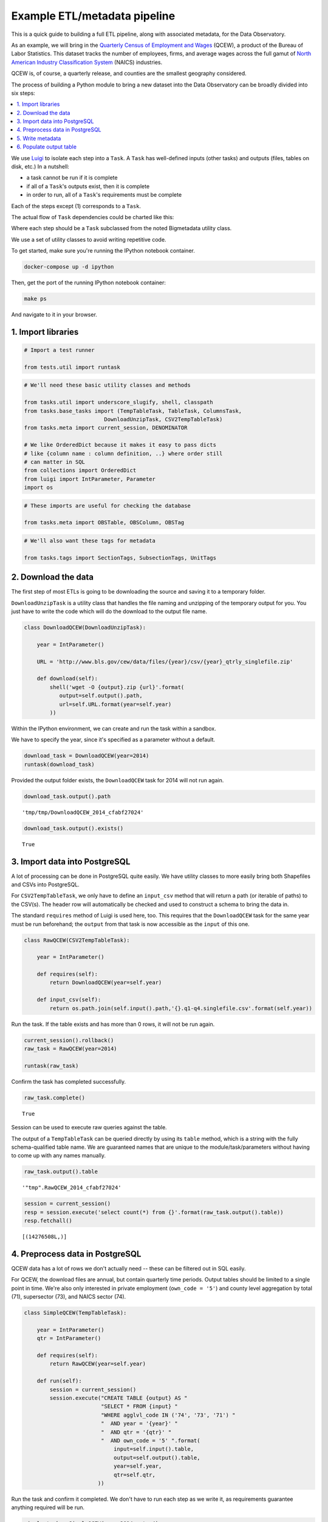 Example ETL/metadata pipeline
=============================

This is a quick guide to building a full ETL pipeline, along with
associated metadata, for the Data Observatory.

As an example, we will bring in the `Quarterly Census of Employment and
Wages <http://www.bls.gov/cew/>`__ (QCEW), a product of the Bureau of
Labor Statistics. This dataset tracks the number of employees, firms,
and average wages across the full gamut of `North American Industry
Classification System <http://www.census.gov/eos/www/naics/>`__ (NAICS)
industries.

QCEW is, of course, a quarterly release, and counties are the smallest
geography considered.

The process of building a Python module to bring a new dataset into the
Data Observatory can be broadly divided into six steps:

.. contents ::
   :local:

We use `Luigi <https://luigi.readthedocs.io/en/stable/>`__ to isolate
each step into a ``Task``. A ``Task`` has well-defined inputs (other
tasks) and outputs (files, tables on disk, etc.) In a nutshell:

-  a task cannot be run if it is complete
-  if all of a ``Task``'s outputs exist, then it is complete
-  in order to run, all of a ``Task``'s requirements must be complete

Each of the steps except (1) corresponds to a ``Task``.

The actual flow of ``Task`` dependencies could be charted like this:

.. blockdiag::
   :desctable:

   {
      default_fontsize = 16;
      node_width = 240;
      node_height = 60;

      download_data [ label = "Download data", description = ":class:`~.tasks.DownloadUnzipTask`, :class:`Task` " ];
      import_data [ label = "Import data", description = ":class:`~.tasks.CSV2TempTableTask`, :class:`~.tasks.Shp2TempTableTask`, :class:`~.tasks.TempTableTask` "];
      process_data [ label = "Preprocess data", description = ":class:`~.tasks.TempTableTask`", stacked ];
      generate_metadata [ label = "Write metadata", description = ":class:`~.tasks.ColumnsTask`" ];
      output_table [ label = "Output table", description = ":class:`~.tasks.TableTask`" ];

      process_data -> process_data;
      download_data -> import_data -> process_data -> output_table;
      generate_metadata -> output_table;
   }

Where each step should be a ``Task`` subclassed from the noted Bigmetadata
utility class.

We use a set of utility classes to avoid writing repetitive code.

To get started, make sure you're running the IPython notebook container.

.. code:: shell

  docker-compose up -d ipython

Then, get the port of the running IPython notebook container:

.. code:: shell

  make ps

And navigate to it in your browser.

1. Import libraries
-------------------

.. code:: python

    # Import a test runner
    
    from tests.util import runtask

.. code:: python

    # We'll need these basic utility classes and methods
    
    from tasks.util import underscore_slugify, shell, classpath
    from tasks.base_tasks import (TempTableTask, TableTask, ColumnsTask,
                             DownloadUnzipTask, CSV2TempTableTask)
    from tasks.meta import current_session, DENOMINATOR
    
    # We like OrderedDict because it makes it easy to pass dicts
    # like {column name : column definition, ..} where order still
    # can matter in SQL
    from collections import OrderedDict
    from luigi import IntParameter, Parameter
    import os

.. code:: python

    # These imports are useful for checking the database
    
    from tasks.meta import OBSTable, OBSColumn, OBSTag

.. code:: python

    # We'll also want these tags for metadata
    
    from tasks.tags import SectionTags, SubsectionTags, UnitTags

2. Download the data
--------------------

The first step of most ETLs is going to be downloading the source and
saving it to a temporary folder.

``DownloadUnzipTask`` is a utility class that handles the file naming
and unzipping of the temporary output for you. You just have to write
the code which will do the download to the output file name.

.. code:: python

    class DownloadQCEW(DownloadUnzipTask):
        
        year = IntParameter()
        
        URL = 'http://www.bls.gov/cew/data/files/{year}/csv/{year}_qtrly_singlefile.zip'
        
        def download(self):
            shell('wget -O {output}.zip {url}'.format(
               output=self.output().path,
               url=self.URL.format(year=self.year)
            ))

Within the IPython environment, we can create and run the task within a
sandbox.

We have to specify the year, since it's specified as a parameter without
a default.

.. code:: python

    download_task = DownloadQCEW(year=2014)
    runtask(download_task)

Provided the output folder exists, the ``DownloadQCEW`` task for 2014
will not run again.

.. code:: python

    download_task.output().path




.. parsed-literal::

    'tmp/tmp/DownloadQCEW_2014_cfabf27024'



.. code:: python

    download_task.output().exists()




.. parsed-literal::

    True



3. Import data into PostgreSQL
------------------------------

A lot of processing can be done in PostgreSQL quite easily. We have
utility classes to more easily bring both Shapefiles and CSVs into
PostgreSQL.

For ``CSV2TempTableTask``, we only have to define an ``input_csv``
method that will return a path (or iterable of paths) to the CSV(s). The
header row will automatically be checked and used to construct a schema
to bring the data in.

The standard ``requires`` method of Luigi is used here, too. This
requires that the ``DownloadQCEW`` task for the same year must be run
beforehand; the ``output`` from that task is now accessible as the
``input`` of this one.

.. code:: python

    class RawQCEW(CSV2TempTableTask):
        
        year = IntParameter()
        
        def requires(self):
            return DownloadQCEW(year=self.year)
            
        def input_csv(self):
            return os.path.join(self.input().path,'{}.q1-q4.singlefile.csv'.format(self.year))

Run the task. If the table exists and has more than 0 rows, it will not
be run again.

.. code:: python

    
    current_session().rollback()
    raw_task = RawQCEW(year=2014)
    
    runtask(raw_task)

Confirm the task has completed successfully.

.. code:: python

    raw_task.complete()




.. parsed-literal::

    True



Session can be used to execute raw queries against the table.

The output of a ``TempTableTask`` can be queried directly by using its
``table`` method, which is a string with the fully schema-qualified
table name. We are guaranteed names that are unique to the
module/task/parameters without having to come up with any names
manually.

.. code:: python

    raw_task.output().table




.. parsed-literal::

    '"tmp".RawQCEW_2014_cfabf27024'



.. code:: python

    session = current_session()
    resp = session.execute('select count(*) from {}'.format(raw_task.output().table))
    resp.fetchall()




.. parsed-literal::

    [(14276508L,)]



4. Preprocess data in PostgreSQL
--------------------------------

QCEW data has a lot of rows we don't actually need -- these can be
filtered out in SQL easily.

For QCEW, the download files are annual, but contain quarterly time
periods. Output tables should be limited to a single point in time.
We're also only interested in private employment (``own_code = '5'``)
and county level aggregation by total (71), supersector (73), and NAICS
sector (74).

.. code:: python

    class SimpleQCEW(TempTableTask):
        
        year = IntParameter()
        qtr = IntParameter()
        
        def requires(self):
            return RawQCEW(year=self.year)
        
        def run(self):
            session = current_session()
            session.execute("CREATE TABLE {output} AS "
                            "SELECT * FROM {input} "
                            "WHERE agglvl_code IN ('74', '73', '71') "
                            "  AND year = '{year}' "
                            "  AND qtr = '{qtr}' "
                            "  AND own_code = '5' ".format(
                                input=self.input().table,
                                output=self.output().table,
                                year=self.year,
                                qtr=self.qtr,
                           ))

Run the task and confirm it completed. We don't have to run each step as
we write it, as requirements guarantee anything required will be run.

.. code:: python

    simple_task = SimpleQCEW(year=2014, qtr=4)
    runtask(simple_task)
    simple_task.complete()




.. parsed-literal::

    True



.. code:: python

    simple_task.output().table




.. parsed-literal::

    '"tmp".SimpleQCEW_4_2014_79152e4934'



.. code:: python

    resp = session.execute('select count(*) from {}'.format(simple_task.output().table))
    resp.fetchall()




.. parsed-literal::

    [(97167L,)]



5. Write metadata
-----------------

We have to create metadata for the measures we're interested in from
QCEW. Often metadata don't take parameters, but this one is, since we
have to reorganize the table from one row per NAICS code to one column
per NAICS code, which is easiest done programmatically.

The ``ColumnsTask`` provides a structure for generating metadata. The
only required method is ``columns``. What must be returned from that
method is an ``OrderedDict`` whose values are all ``OBSColumn`` and
whose keys are all strings. The keys may be used as human-readable
column names in tables based off this metadata, although that is not
always the case. If the ``id`` of the ``OBSColumn`` is left blank, the
dict's key will be used to generate it (qualified by the module).

Also, conventionally there will be a ``requires`` method that brings in
our standard tags: ``SectionTags``, ``SubsectionTags``, and
``UnitTags``. This is an example of defining several tasks as
prerequisites: the outputs of those tasks will be accessible via
``self.input()[<key>]`` in other methods.

.. code:: python

    from tasks.us.naics import (NAICS_CODES, is_supersector, is_sector,
                                get_parent_code)
    
    class QCEWColumns(ColumnsTask):
        
        naics_code = Parameter()
        
        def requires(self):
            requirements = {
                'sections': SectionTags(),
                'subsections': SubsectionTags(),
                'units': UnitTags(),
            }
            parent_code = get_parent_code(self.naics_code)
            if parent_code:
                requirements['parent'] = QCEWColumns(naics_code=parent_code) 
    
            return requirements
        
        def columns(self):
            cols = OrderedDict()
            code, name, description = self.naics_code, NAICS_CODES[self.naics_code], ''
            
            # This gives us easier access to the tags we defined as dependencies
            input_ = self.input()
            units = input_['units']
            sections = input_['sections']
            subsections = input_['subsections']
            parent = input_.get('parent')
            cols['avg_wkly_wage'] = OBSColumn(
                # Make sure the column ID is unique within this module
                # If left blank, will be taken from this column's key in the output OrderedDict
                id=underscore_slugify(u'avg_wkly_wage_{}'.format(code)),
                # The PostgreSQL type of this column.  Generally Numeric for numbers and Text
                # for categories.
                type='Numeric',
                # Human-readable name.  Will be used as header in the catalog
                name=u'Average weekly wage for {} establishments'.format(name),
                # Human-readable description.  Will be used as content in the catalog.
                description=u'Average weekly wage for a given quarter in the {name} industry (NAICS {code}).'
                            u'{name} is {description}.'.format(name=name, code=code, description=description),
                # Ranking of importance, sometimes used to favor certain measures in auto-selection
                # Weight of 0 will hide this column from the user.  We generally use between 0 and 10
                weight=5,
                # How this measure was derived, for example "sum", "median", "average", etc.
                # In cases of "sum", this means functions downstream can construct estimates
                # for arbitrary geographies
                aggregate='average',
                # Tags are our way of noting aspects of this measure like its unit, the country
                # it's relevant to, and which section(s) of the catalog it should appear in.
                tags=[units['money'], sections['united_states'], subsections['income']],
            )
            cols['qtrly_estabs'] = OBSColumn(
                id=underscore_slugify(u'qtrly_estabs_{}'.format(code)),
                type='Numeric',
                name=u'Establishments in {}'.format(name),
                description=u'Count of establishments in a given quarter in the {name} industry (NAICS {code}).'
                            u'{name} is {description}.'.format(name=name, code=code, description=description),
                weight=5,
                aggregate='sum',
                tags=[units['businesses'], sections['united_states'], subsections['commerce_economy']],
                targets={parent['qtrly_estabs']: DENOMINATOR} if parent else {},
            )
            cols['month3_emplvl'] = OBSColumn(
                id=underscore_slugify(u'month3_emplvl_{}'.format(code)),
                type='Numeric',
                name=u'Employees in {} establishments'.format(name),
                description=u'Number of employees in the third month of a given quarter with the {name} '
                            u'industry (NAICS {code}). {name} is {description}.'.format(
                                name=name, code=code, description=description),
                weight=5,
                aggregate='sum',
                tags=[units['people'], sections['united_states'], subsections['employment']],
            )
            cols['lq_avg_wkly_wage'] = OBSColumn(
                id=underscore_slugify(u'lq_avg_wkly_wage_{}'.format(code)),
                type='Numeric',
                name=u'Average weekly wage location quotient for {} establishments'.format(name),
                description=u'Location quotient of the average weekly wage for a given quarter relative to '
                            u'the U.S. (Rounded to the hundredths place) within the {name} industry (NAICS {code}).'
                            u'{name} is {description}.'.format(name=name, code=code, description=description),
                weight=3,
                aggregate=None,
                tags=[units['ratio'], sections['united_states'], subsections['income']],
            )
            cols['lq_qtrly_estabs'] = OBSColumn(
                id=underscore_slugify(u'lq_qtrly_estabs_{}'.format(code)),
                type='Numeric',
                name=u'Location quotient of establishments in {}'.format(name),
                description=u'Location quotient of the quarterly establishment count relative to '
                            u'the U.S. (Rounded to the hundredths place) within the {name} industry (NAICS {code}).'
                            u'{name} is {description}.'.format(name=name, code=code, description=description),
                weight=3,
                aggregate=None,
                tags=[units['ratio'], sections['united_states'], subsections['commerce_economy']],
            )
            cols['lq_month3_emplvl'] = OBSColumn(
                id=underscore_slugify(u'lq_month3_emplvl_{}'.format(code)),
                type='Numeric',
                name=u'Employment level location quotient in {} establishments'.format(name),
                description=u'Location quotient of the employment level for the third month of a given quarter '
                            u'relative to the U.S. (Rounded to the hundredths place) within the {name} '
                            u'industry (NAICS {code}). {name} is {description}.'.format(
                                name=name, code=code, description=description),
                weight=3,
                aggregate=None,
                tags=[units['ratio'], sections['united_states'], subsections['employment']],
            )
            return cols

We should never run metadata tasks on their own -- they should be
defined as requirements by ``TableTask``, below -- but it is possible to
do so, as an example.

NAICS code '1025' is the supersector for eduction & health.

.. code:: python

    education_health_columns = QCEWColumns(naics_code='1025')
    runtask(education_health_columns)
    education_health_columns.complete()




.. parsed-literal::

    True



Output from a ``ColumnsTask`` is an ``OrderedDict`` with the columns
wrapped in ``ColumnTarget``\ s, which allow us to pass them around
without immediately committing them to the database.

.. code:: python

    education_health_columns.output()




.. parsed-literal::

    OrderedDict([('avg_wkly_wage', <tasks.targets.ColumnTarget at 0x7f12a40eead0>),
                 ('qtrly_estabs', <tasks.targets.ColumnTarget at 0x7f12a5831c50>),
                 ('month3_emplvl', <tasks.targets.ColumnTarget at 0x7f12a5831090>),
                 ('lq_avg_wkly_wage', <tasks.targets.ColumnTarget at 0x7f12a4338b10>),
                 ('lq_qtrly_estabs', <tasks.targets.ColumnTarget at 0x7f12a4d1fb50>),
                 ('lq_month3_emplvl',
                  <tasks.targets.ColumnTarget at 0x7f12a4525390>)])



We can check the ``OBSColumn`` table for evidence that our metadata has
been committed to disk, since we ran the task.

.. code:: python

    [(col.id, col.name) for col in session.query(OBSColumn)[:5]]




.. parsed-literal::

    [(u'tmp.avg_wkly_wage_10',
      u'Average weekly wage for Total, all industries establishments'),
     (u'tmp.qtrly_estabs_10', u'Establishments in Total, all industries'),
     (u'tmp.month3_emplvl_10',
      u'Employees in Total, all industries establishments'),
     (u'tmp.lq_avg_wkly_wage_10',
      u'Average weekly wage location quotient for Total, all industries establishments'),
     (u'tmp.lq_qtrly_estabs_10',
      u'Location quotient of establishments in Total, all industries')]



6. Populate output table
------------------------

Now that we have our data in a format similar to what we'll need, and
our metadata lined up, we can tie it together with a ``TableTask``.
Under the hood, ``TableTask`` handles the relational lifting between
columns and actual data, and assigns a hash number to the dataset.

Several methods must be overriden for ``TableTask`` to work:

-  ``version()``: a version control number, which is useful for forcing
   a re-run/overwrite without having to track down and delete output
   artifacts.

-  ``table_timespan()``: the timespan (for example, '2014', or '2012Q4') that
   identifies the date range or point-in-time for this table.

-  ``columns()``: an OrderedDict of (colname, ColumnTarget) pairs. This
   should be constructed by pulling the desired columns from required
   ``ColumnsTask`` classes.

-  ``populate()``: a method that should populate (most often via) INSERT
   the output table.

.. code:: python

    # Since we have a column ('area_fips') that is a shared reference to
    # geometries ('geom_ref') we have to import that column.
    from tasks.us.census.tiger import GeoidColumns
    
    class QCEW(TableTask):
        
        year = IntParameter()
        qtr = IntParameter()
        
        def version(self):
            return 1
        
        def requires(self):
            requirements = {
                'data': SimpleQCEW(year=self.year, qtr=self.qtr),
                'geoid_cols': GeoidColumns(),
                'naics': OrderedDict()
            }
            for naics_code, naics_name in NAICS_CODES.iteritems():
                # Only include the more general NAICS codes
                if is_supersector(naics_code) or is_sector(naics_code) or naics_code == '10':
                    requirements['naics'][naics_code] = QCEWColumns(naics_code=naics_code)
            return requirements
        
        def table_timespan(self):
            return get_timespan('{year}Q{qtr}'.format(year=self.year, qtr=self.qtr))
        
        def columns(self):
            # Here we assemble an OrderedDict using our requirements to specify the
            # columns that go into this table.
            # The column name 
            input_ = self.input()
            cols = OrderedDict([
                ('area_fips', input_['geoid_cols']['county_geoid'])
            ])
            for naics_code, naics_cols in input_['naics'].iteritems():
                for key, coltarget in naics_cols.iteritems():
                    naics_name = NAICS_CODES[naics_code]
                    colname = underscore_slugify(u'{}_{}_{}'.format(
                            key, naics_code, naics_name))
                    cols[colname] = coltarget
            return cols
        
        def populate(self):
            # This select statement transforms the input table, taking advantage of our
            # new column names.
            # The session is automatically committed if there are no errors.
            session = current_session()
            columns = self.columns()
            colnames = columns.keys()
            select_colnames = []
            for naics_code, naics_columns in self.input()['naics'].iteritems():
                for colname, coltarget in naics_columns.iteritems():
                    select_colnames.append('''MAX(CASE
                        WHEN industry_code = '{naics_code}' THEN {colname} ELSE NULL
                    END)::Numeric'''.format(naics_code=naics_code,
                                colname=colname
                              ))
            insert = '''INSERT INTO {output} ({colnames})
                        SELECT area_fips, {select_colnames}
                        FROM {input}
                        GROUP BY area_fips '''.format(
                            output=self.output().table,
                            input=self.input()['data'].table,
                            colnames=', '.join(colnames),
                            select_colnames=', '.join(select_colnames),
                        )
            session.execute(insert)

On a fresh database, this should return False Will not run if it has
been run before for this year & quarter combination.

.. code:: python

    table_task = QCEW(year=2014, qtr=4)
    runtask(table_task)
    table_task.complete()

.. parsed-literal::

    True

The table should exist in metadata, as well as in data, with all
relations well-defined.

Unlike the ``TempTableTask``\ s above, the output of a ``TableTask`` is
a postgrse table in the ``observatory`` schema, with a unique hash name.

.. code:: python

    table = table_task.output()
    table.table




.. parsed-literal::

    'observatory.obs_3dc49b70f71ed9bbf5b4a48773c860519af70e1e'



It's possible for us to peek at the output data.

.. code:: python

    session.execute('SELECT * FROM {} LIMIT 1'.format(table.table)).fetchall()




.. parsed-literal::

    [(u'01001', None, None, None, None, None, None, Decimal('395'), Decimal('5'), Decimal('144'), Decimal('0.65'), Decimal('0.52'), Decimal('0.68'), Decimal('609'), Decimal('80'), Decimal('1024'), Decimal('0.96'), Decimal('0.66'), Decimal('0.74'), Decimal('364'), Decimal('68'), Decimal('368'), Decimal('0.79'), Decimal('0.95'), Decimal('1.13'), Decimal('917'), Decimal('3'), Decimal('66'), Decimal('0.68'), Decimal('0.94'), Decimal('1.00'), Decimal('2317'), Decimal('5'), Decimal('103'), Decimal('1.89'), Decimal('3.26'), Decimal('2.45'), Decimal('914'), Decimal('77'), Decimal('426'), Decimal('1.17'), Decimal('1.16'), Decimal('0.90'), Decimal('1231'), Decimal('33'), Decimal('157'), Decimal('1.26'), Decimal('0.60'), Decimal('0.35'), Decimal('925'), Decimal('20'), Decimal('198'), Decimal('1.14'), Decimal('1.66'), Decimal('1.30'), Decimal('914'), Decimal('77'), Decimal('426'), Decimal('1.17'), Decimal('1.16'), Decimal('0.90'), Decimal('1225'), Decimal('30'), Decimal('1347'), Decimal('1.45'), Decimal('1.01'), Decimal('1.44'), Decimal('584'), Decimal('85'), Decimal('1168'), Decimal('0.93'), Decimal('0.65'), Decimal('0.73'), Decimal('904'), Decimal('91'), Decimal('380'), Decimal('0.98'), Decimal('0.61'), Decimal('0.25'), None, None, None, None, None, None, Decimal('433'), Decimal('149'), Decimal('1935'), Decimal('1.13'), Decimal('1.63'), Decimal('1.57'), Decimal('1225'), Decimal('30'), Decimal('1347'), Decimal('1.45'), Decimal('1.01'), Decimal('1.44'), Decimal('274'), Decimal('66'), Decimal('1432'), Decimal('1.10'), Decimal('1.13'), Decimal('1.50'), Decimal('301'), Decimal('8'), Decimal('66'), Decimal('0.53'), Decimal('0.68'), Decimal('0.44'), Decimal('620'), Decimal('15'), Decimal('127'), Decimal('0.97'), Decimal('0.73'), Decimal('0.36'), None, None, None, None, None, None, Decimal('929'), Decimal('17'), Decimal('132'), Decimal('2.13'), Decimal('1.91'), Decimal('1.53'), Decimal('677'), Decimal('768'), Decimal('8173'), Decimal('0.97'), Decimal('0.95'), Decimal('0.91'), Decimal('364'), Decimal('68'), Decimal('368'), Decimal('0.79'), Decimal('0.95'), Decimal('1.13'), Decimal('275'), Decimal('74'), Decimal('1498'), Decimal('0.94'), Decimal('1.06'), Decimal('1.35'), Decimal('584'), Decimal('202'), Decimal('2322'), Decimal('1.01'), Decimal('1.20'), Decimal('1.12'), Decimal('781'), Decimal('114'), Decimal('430'), Decimal('0.70'), Decimal('1.55'), Decimal('0.72'), Decimal('1201'), Decimal('7'), Decimal('36'), Decimal('1.02'), Decimal('0.52'), Decimal('0.17'), Decimal('0'), Decimal('3'), Decimal('0'), Decimal('0'), Decimal('0.57'), Decimal('0'), Decimal('860'), Decimal('62'), Decimal('190'), Decimal('0.69'), Decimal('0.62'), Decimal('0.29'), Decimal('0'), Decimal('26'), Decimal('0'), Decimal('0'), Decimal('0.59'), Decimal('0'), Decimal('1201'), Decimal('7'), Decimal('36'), Decimal('1.02'), Decimal('0.52'), Decimal('0.17'), None, None, None, None, None, None, Decimal('628'), Decimal('41'), Decimal('122'), Decimal('0.87'), Decimal('1.28'), Decimal('0.77'), Decimal('842'), Decimal('73'), Decimal('308'), Decimal('0.67'), Decimal('1.75'), Decimal('0.71'))]

